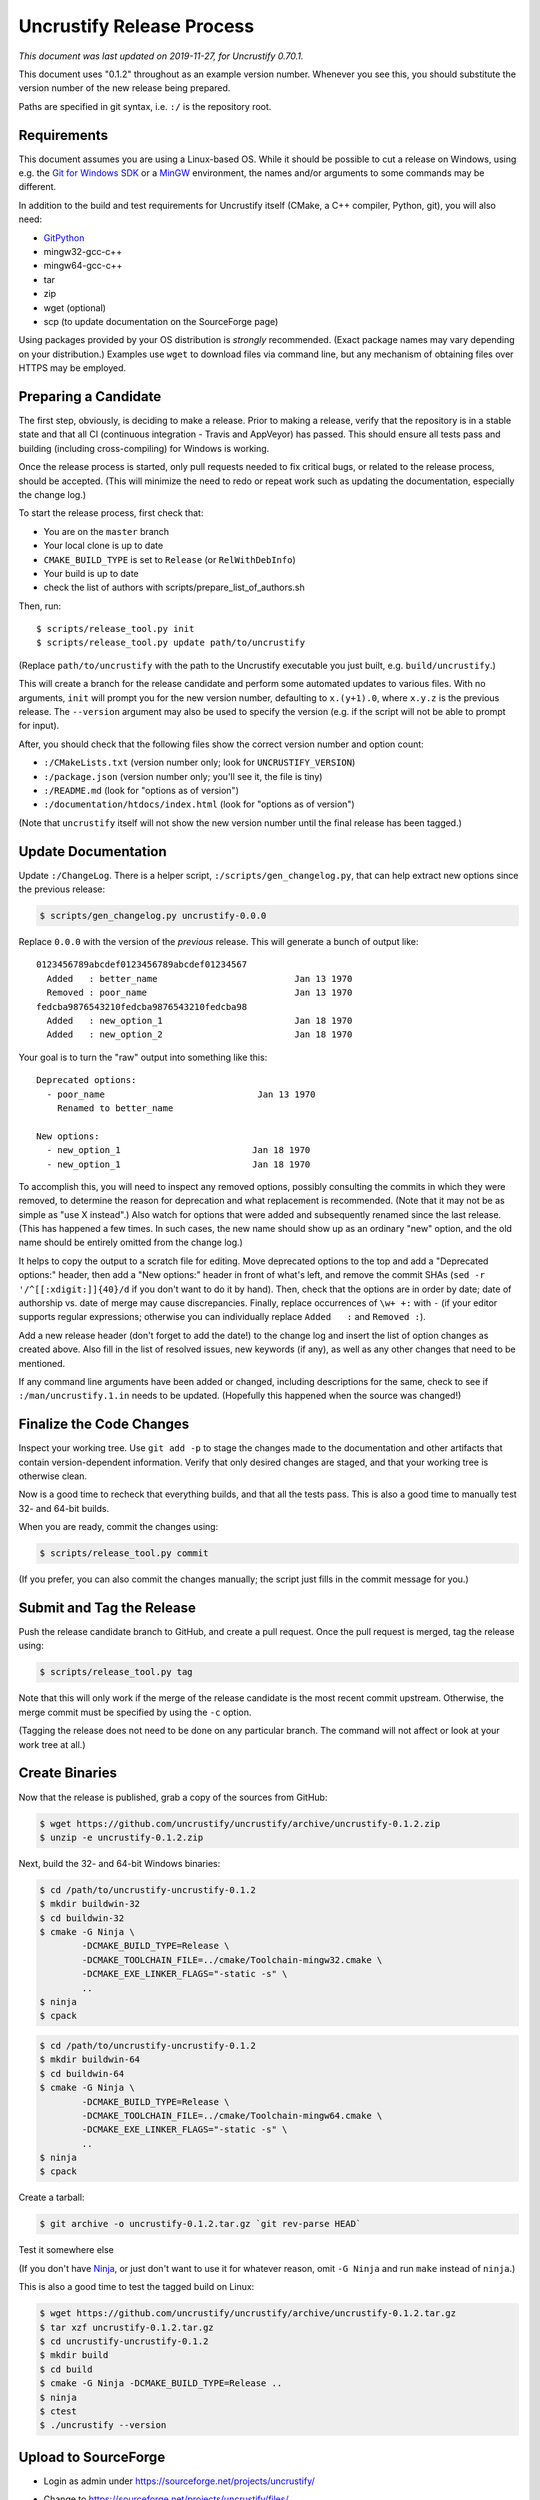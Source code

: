 ============================
 Uncrustify Release Process
============================

.. Update the date in the next line when editing this document!

*This document was last updated on 2019-11-27, for Uncrustify 0.70.1.*

This document uses "0.1.2" throughout as an example version number.
Whenever you see this, you should substitute the version number
of the new release being prepared.

Paths are specified in git syntax, i.e. ``:/`` is the repository root.

Requirements
============

This document assumes you are using a Linux-based OS.
While it should be possible to cut a release on Windows,
using e.g. the `Git for Windows SDK <https://gitforwindows.org/>`_
or a MinGW_ environment, the names and/or arguments to some commands
may be different.


In addition to the build and test requirements for Uncrustify itself
(CMake, a C++ compiler, Python, git), you will also need:

- GitPython_
- mingw32-gcc-c++
- mingw64-gcc-c++
- tar
- zip
- wget (optional)
- scp (to update documentation on the SourceForge page)

Using packages provided by your OS distribution is *strongly* recommended.
(Exact package names may vary depending on your distribution.)
Examples use ``wget`` to download files via command line,
but any mechanism of obtaining files over HTTPS may be employed.

Preparing a Candidate
=====================

The first step, obviously, is deciding to make a release.
Prior to making a release, verify that the repository is in a stable state
and that all CI (continuous integration - Travis and AppVeyor) has passed.
This should ensure all tests pass and building
(including cross-compiling) for Windows is working.

Once the release process is started,
only pull requests needed to fix critical bugs,
or related to the release process, should be accepted.
(This will minimize the need to redo or repeat work
such as updating the documentation, especially the change log.)

To start the release process, first check that:

- You are on the ``master`` branch
- Your local clone is up to date
- ``CMAKE_BUILD_TYPE`` is set to ``Release`` (or ``RelWithDebInfo``)
- Your build is up to date
- check the list of authors with scripts/prepare_list_of_authors.sh

Then, run::

   $ scripts/release_tool.py init
   $ scripts/release_tool.py update path/to/uncrustify

(Replace ``path/to/uncrustify`` with the path to the Uncrustify executable
you just built, e.g. ``build/uncrustify``.)

This will create a branch for the release candidate
and perform some automated updates to various files.
With no arguments, ``init`` will prompt you for the new version number,
defaulting to ``x.(y+1).0``, where ``x.y.z`` is the previous release.
The ``--version`` argument may also be used to specify the version
(e.g. if the script will not be able to prompt for input).

After, you should check that the following files
show the correct version number and option count:

- ``:/CMakeLists.txt`` (version number only; look for ``UNCRUSTIFY_VERSION``)
- ``:/package.json`` (version number only; you'll see it, the file is tiny)
- ``:/README.md`` (look for "options as of version")
- ``:/documentation/htdocs/index.html`` (look for "options as of version")

(Note that ``uncrustify`` itself will not show the new version number
until the final release has been tagged.)

Update Documentation
====================

Update ``:/ChangeLog``.
There is a helper script, ``:/scripts/gen_changelog.py``,
that can help extract new options since the previous release:

.. code::

   $ scripts/gen_changelog.py uncrustify-0.0.0

Replace ``0.0.0`` with the version of the *previous* release.
This will generate a bunch of output like::

   0123456789abcdef0123456789abcdef01234567
     Added   : better_name                          Jan 13 1970
     Removed : poor_name                            Jan 13 1970
   fedcba9876543210fedcba9876543210fedcba98
     Added   : new_option_1                         Jan 18 1970
     Added   : new_option_2                         Jan 18 1970

Your goal is to turn the "raw" output into something like this::

   Deprecated options:
     - poor_name                             Jan 13 1970
       Renamed to better_name

   New options:
     - new_option_1                         Jan 18 1970
     - new_option_1                         Jan 18 1970

To accomplish this, you will need to inspect any removed options,
possibly consulting the commits in which they were removed,
to determine the reason for deprecation and what replacement is recommended.
(Note that it may not be as simple as "use X instead".)
Also watch for options that were added and subsequently renamed
since the last release. (This has happened a few times.
In such cases, the new name should show up as an ordinary "new" option,
and the old name should be entirely omitted from the change log.)

It helps to copy the output to a scratch file for editing.
Move deprecated options to the top and add a "Deprecated options:" header,
then add a "New options:" header in front of what's left,
and remove the commit SHAs (``sed -r '/^[[:xdigit:]]{40}/d``
if you don't want to do it by hand).
Then, check that the options are in order by date;
date of authorship vs. date of merge may cause discrepancies.
Finally, replace occurrences of ``\w+ +:`` with ``-``
(if your editor supports regular expressions;
otherwise you can individually replace ``Added   :`` and ``Removed :``).

Add a new release header (don't forget to add the date!) to the change log
and insert the list of option changes as created above.
Also fill in the list of resolved issues, new keywords (if any),
as well as any other changes that need to be mentioned.

If any command line arguments have been added or changed,
including descriptions for the same, check to see if
``:/man/uncrustify.1.in`` needs to be updated.
(Hopefully this happened when the source was changed!)

Finalize the Code Changes
=========================

Inspect your working tree.
Use ``git add -p`` to stage the changes made to the documentation
and other artifacts that contain version-dependent information.
Verify that only desired changes are staged,
and that your working tree is otherwise clean.

Now is a good time to recheck
that everything builds, and that all the tests pass.
This is also a good time to manually test 32- and 64-bit builds.

When you are ready, commit the changes using:

.. code::

   $ scripts/release_tool.py commit

(If you prefer, you can also commit the changes manually;
the script just fills in the commit message for you.)

Submit and Tag the Release
==========================

Push the release candidate branch to GitHub, and create a pull request.
Once the pull request is merged, tag the release using:

.. code::

   $ scripts/release_tool.py tag

Note that this will only work if the merge of the release candidate
is the most recent commit upstream.
Otherwise, the merge commit must be specified by using the ``-c`` option.

(Tagging the release does not need to be done on any particular branch.
The command will not affect or look at your work tree at all.)

Create Binaries
===============

Now that the release is published, grab a copy of the sources from GitHub:

.. code::

   $ wget https://github.com/uncrustify/uncrustify/archive/uncrustify-0.1.2.zip
   $ unzip -e uncrustify-0.1.2.zip

Next, build the 32- and 64-bit Windows binaries:

.. code::

   $ cd /path/to/uncrustify-uncrustify-0.1.2
   $ mkdir buildwin-32
   $ cd buildwin-32
   $ cmake -G Ninja \
           -DCMAKE_BUILD_TYPE=Release \
           -DCMAKE_TOOLCHAIN_FILE=../cmake/Toolchain-mingw32.cmake \
           -DCMAKE_EXE_LINKER_FLAGS="-static -s" \
           ..
   $ ninja
   $ cpack

.. code::

   $ cd /path/to/uncrustify-uncrustify-0.1.2
   $ mkdir buildwin-64
   $ cd buildwin-64
   $ cmake -G Ninja \
           -DCMAKE_BUILD_TYPE=Release \
           -DCMAKE_TOOLCHAIN_FILE=../cmake/Toolchain-mingw64.cmake \
           -DCMAKE_EXE_LINKER_FLAGS="-static -s" \
           ..
   $ ninja
   $ cpack

Create a tarball:

.. code::

  $ git archive -o uncrustify-0.1.2.tar.gz `git rev-parse HEAD`
Test it somewhere else


(If you don't have Ninja_, or just don't want to use it for whatever reason,
omit ``-G Ninja`` and run ``make`` instead of ``ninja``.)

This is also a good time to test the tagged build on Linux:

.. code::

   $ wget https://github.com/uncrustify/uncrustify/archive/uncrustify-0.1.2.tar.gz
   $ tar xzf uncrustify-0.1.2.tar.gz
   $ cd uncrustify-uncrustify-0.1.2
   $ mkdir build
   $ cd build
   $ cmake -G Ninja -DCMAKE_BUILD_TYPE=Release ..
   $ ninja
   $ ctest
   $ ./uncrustify --version

Upload to SourceForge
=====================

- Login as admin under https://sourceforge.net/projects/uncrustify/
- Change to https://sourceforge.net/projects/uncrustify/files/
- "Add Folder"; the name should be e.g. "uncrustify-0.1.2"
- Navigate to the new folder
  (e.g. https://sourceforge.net/projects/uncrustify/files/uncrustify-0.1.2/)
- "Add File"; upload the following files
  (adjusting for the actual version number):

  - README.md
  - uncrustify-0.1.2.tar.gz
  - buildwin-32/uncrustify-0.1.2-win32.zip
  - buildwin-64/uncrustify-0.1.2-win64.zip

- "Done"
- Upload the documentation:

  .. code::

     $ scp -r documentation/htdocs/* ChangeLog \
       USER,uncrustify@web.sourceforge.net:htdocs/

- Use the web interface (file manager) to create the release folder
  and upload the files to SourceForge.

Announce the Release (Optional)
===============================

The new release is live! Spread the word! Consider these ideas:

- Create a news item.
- Update freshmeat.net project.

Release Checklist
=================

The following list serves as a quick reference for making a release.
These items are explained in greater detail above.

#. Verify that CI passes

#. Use ``release_tool.py`` to initialize the release
   and perform automated updates. Check:

   #. ``:/CMakeLists.txt``
   #. ``:/package.json``
   #. ``:/README.md``
   #. ``:/documentation/htdocs/index.html``

#. Update documentation as needed:

   #. ``:/ChangeLog``
   #. ``:/man/uncrustify.1.in``

#. Stage changes.
#. Test everything again.
#. Finalize the code changes.
#. Push to GitHub and create a merge request.
#. Tag the merged release branch.
#. Create Windows (32- and 64-bit) binaries.
#. Run a test build on Linux.
#. Upload the release and documentation to SourceForge.
#. Announce the release!

.. _MinGW: http://www.mingw.org/
.. _GitPython: https://github.com/gitpython-developers/GitPython
.. _Ninja: https://ninja-build.org/
